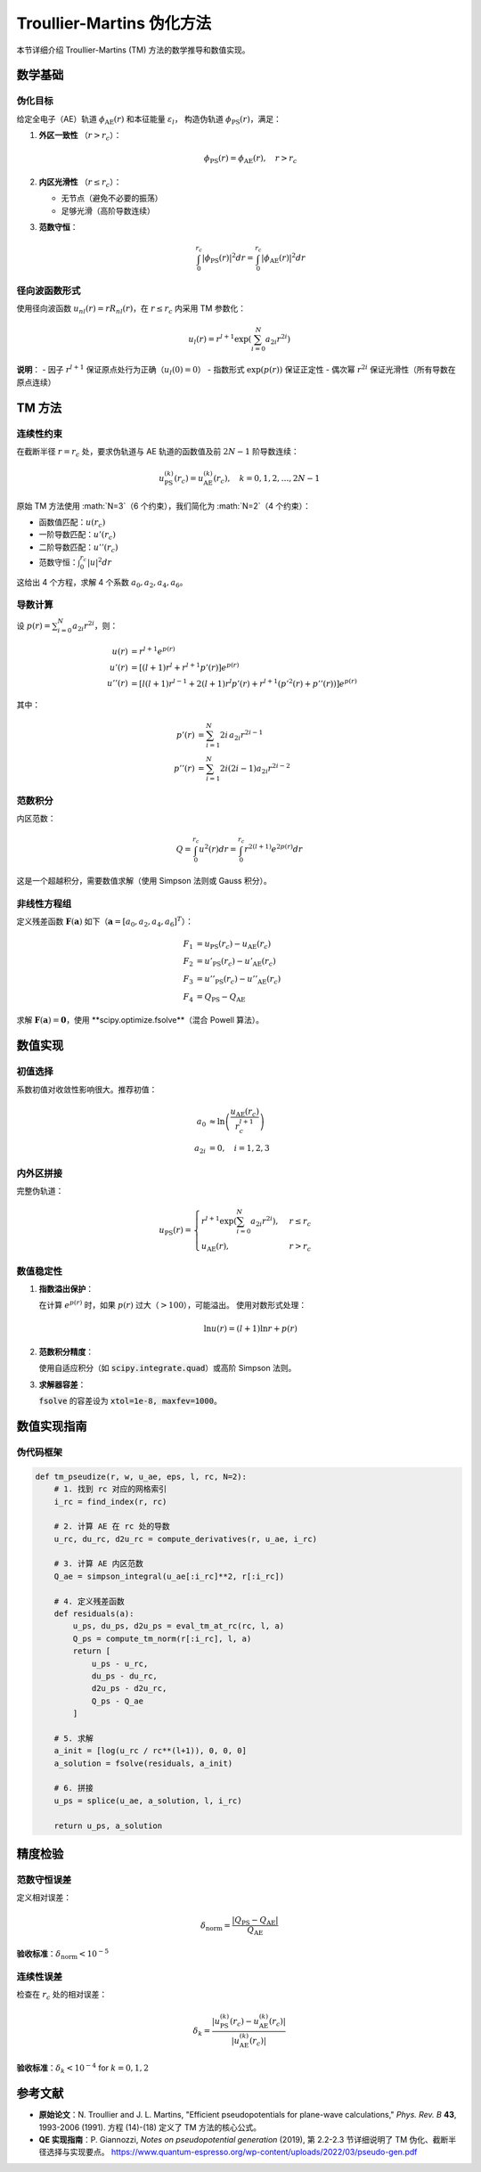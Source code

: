 Troullier-Martins 伪化方法
===========================

本节详细介绍 Troullier-Martins (TM) 方法的数学推导和数值实现。

数学基础
--------

伪化目标
~~~~~~~~

给定全电子（AE）轨道 :math:`\phi_{\text{AE}}(r)` 和本征能量 :math:`\varepsilon_l`，
构造伪轨道 :math:`\phi_{\text{PS}}(r)`，满足：

1. **外区一致性** （:math:`r > r_c`）：

   .. math::

      \phi_{\text{PS}}(r) = \phi_{\text{AE}}(r), \quad r > r_c

2. **内区光滑性** （:math:`r \leq r_c`）：

   - 无节点（避免不必要的振荡）
   - 足够光滑（高阶导数连续）

3. **范数守恒**：

   .. math::

      \int_0^{r_c} |\phi_{\text{PS}}(r)|^2 dr = \int_0^{r_c} |\phi_{\text{AE}}(r)|^2 dr

径向波函数形式
~~~~~~~~~~~~~~

使用径向波函数 :math:`u_{nl}(r) = r R_{nl}(r)`，在 :math:`r \leq r_c` 内采用 TM 参数化：

.. math::

   u_l(r) = r^{l+1} \exp\left( \sum_{i=0}^{N} a_{2i} r^{2i} \right)

**说明**：
- 因子 :math:`r^{l+1}` 保证原点处行为正确（:math:`u_l(0) = 0`）
- 指数形式 :math:`\exp(p(r))` 保证正定性
- 偶次幂 :math:`r^{2i}` 保证光滑性（所有导数在原点连续）

TM 方法
-------

连续性约束
~~~~~~~~~~~

在截断半径 :math:`r = r_c` 处，要求伪轨道与 AE 轨道的函数值及前 :math:`2N-1` 阶导数连续：

.. math::

   u_{\text{PS}}^{(k)}(r_c) = u_{\text{AE}}^{(k)}(r_c), \quad k = 0, 1, 2, \ldots, 2N-1

原始 TM 方法使用 :math:`N=3`（6 个约束），我们简化为 :math:`N=2`（4 个约束）：

- 函数值匹配：:math:`u(r_c)`
- 一阶导数匹配：:math:`u'(r_c)`
- 二阶导数匹配：:math:`u''(r_c)`
- 范数守恒：:math:`\int_0^{r_c} |u|^2 dr`

这给出 4 个方程，求解 4 个系数 :math:`a_0, a_2, a_4, a_6`。

导数计算
~~~~~~~~

设 :math:`p(r) = \sum_{i=0}^N a_{2i} r^{2i}`，则：

.. math::

   u(r) &= r^{l+1} e^{p(r)} \\\\
   u'(r) &= \left[(l+1) r^l + r^{l+1} p'(r)\right] e^{p(r)} \\\\
   u''(r) &= \left[l(l+1) r^{l-1} + 2(l+1) r^l p'(r) + r^{l+1} (p'^2(r) + p''(r))\right] e^{p(r)}

其中：

.. math::

   p'(r) &= \sum_{i=1}^N 2i \, a_{2i} r^{2i-1} \\\\
   p''(r) &= \sum_{i=1}^N 2i(2i-1) a_{2i} r^{2i-2}

范数积分
~~~~~~~~

内区范数：

.. math::

   Q = \int_0^{r_c} u^2(r) dr = \int_0^{r_c} r^{2(l+1)} e^{2p(r)} dr

这是一个超越积分，需要数值求解（使用 Simpson 法则或 Gauss 积分）。

非线性方程组
~~~~~~~~~~~~

定义残差函数 :math:`\mathbf{F}(\mathbf{a})` 如下（:math:`\mathbf{a} = [a_0, a_2, a_4, a_6]^T`）：

.. math::

   F_1 &= u_{\text{PS}}(r_c) - u_{\text{AE}}(r_c) \\\\
   F_2 &= u'_{\text{PS}}(r_c) - u'_{\text{AE}}(r_c) \\\\
   F_3 &= u''_{\text{PS}}(r_c) - u''_{\text{AE}}(r_c) \\\\
   F_4 &= Q_{\text{PS}} - Q_{\text{AE}}

求解 :math:`\mathbf{F}(\mathbf{a}) = \mathbf{0}`，使用 **scipy.optimize.fsolve**（混合 Powell 算法）。

数值实现
--------

初值选择
~~~~~~~~

系数初值对收敛性影响很大。推荐初值：

.. math::

   a_0 &\approx \ln\left(\frac{u_{\text{AE}}(r_c)}{r_c^{l+1}}\right) \\\\
   a_{2i} &= 0, \quad i = 1, 2, 3

内外区拼接
~~~~~~~~~~

完整伪轨道：

.. math::

   u_{\text{PS}}(r) = \begin{cases}
   r^{l+1} \exp\left( \sum_{i=0}^N a_{2i} r^{2i} \right), & r \leq r_c \\\\
   u_{\text{AE}}(r), & r > r_c
   \end{cases}

数值稳定性
~~~~~~~~~~

1. **指数溢出保护**：

   在计算 :math:`e^{p(r)}` 时，如果 :math:`p(r)` 过大（:math:`> 100`），可能溢出。
   使用对数形式处理：

   .. math::

      \ln u(r) = (l+1) \ln r + p(r)

2. **范数积分精度**：

   使用自适应积分（如 :code:`scipy.integrate.quad`）或高阶 Simpson 法则。

3. **求解器容差**：

   :code:`fsolve` 的容差设为 :code:`xtol=1e-8, maxfev=1000`。

数值实现指南
------------

伪代码框架
~~~~~~

.. code-block:: python

   def tm_pseudize(r, w, u_ae, eps, l, rc, N=2):
       # 1. 找到 rc 对应的网格索引
       i_rc = find_index(r, rc)

       # 2. 计算 AE 在 rc 处的导数
       u_rc, du_rc, d2u_rc = compute_derivatives(r, u_ae, i_rc)

       # 3. 计算 AE 内区范数
       Q_ae = simpson_integral(u_ae[:i_rc]**2, r[:i_rc])

       # 4. 定义残差函数
       def residuals(a):
           u_ps, du_ps, d2u_ps = eval_tm_at_rc(rc, l, a)
           Q_ps = compute_tm_norm(r[:i_rc], l, a)
           return [
               u_ps - u_rc,
               du_ps - du_rc,
               d2u_ps - d2u_rc,
               Q_ps - Q_ae
           ]

       # 5. 求解
       a_init = [log(u_rc / rc**(l+1)), 0, 0, 0]
       a_solution = fsolve(residuals, a_init)

       # 6. 拼接
       u_ps = splice(u_ae, a_solution, l, i_rc)

       return u_ps, a_solution

精度检验
--------

范数守恒误差
~~~~~~~~~~~~

定义相对误差：

.. math::

   \delta_{\text{norm}} = \frac{|Q_{\text{PS}} - Q_{\text{AE}}|}{Q_{\text{AE}}}

**验收标准**：:math:`\delta_{\text{norm}} < 10^{-5}`

连续性误差
~~~~~~~~~~

检查在 :math:`r_c` 处的相对误差：

.. math::

   \delta_k = \frac{|u_{\text{PS}}^{(k)}(r_c) - u_{\text{AE}}^{(k)}(r_c)|}{|u_{\text{AE}}^{(k)}(r_c)|}

**验收标准**：:math:`\delta_k < 10^{-4}` for :math:`k = 0, 1, 2`

参考文献
--------

- **原始论文**：N. Troullier and J. L. Martins,
  "Efficient pseudopotentials for plane-wave calculations,"
  *Phys. Rev. B* **43**, 1993-2006 (1991).
  方程 (14)-(18) 定义了 TM 方法的核心公式。

- **QE 实现指南**：P. Giannozzi, *Notes on pseudopotential generation* (2019),
  第 2.2-2.3 节详细说明了 TM 伪化、截断半径选择与实现要点。
  https://www.quantum-espresso.org/wp-content/uploads/2022/03/pseudo-gen.pdf
